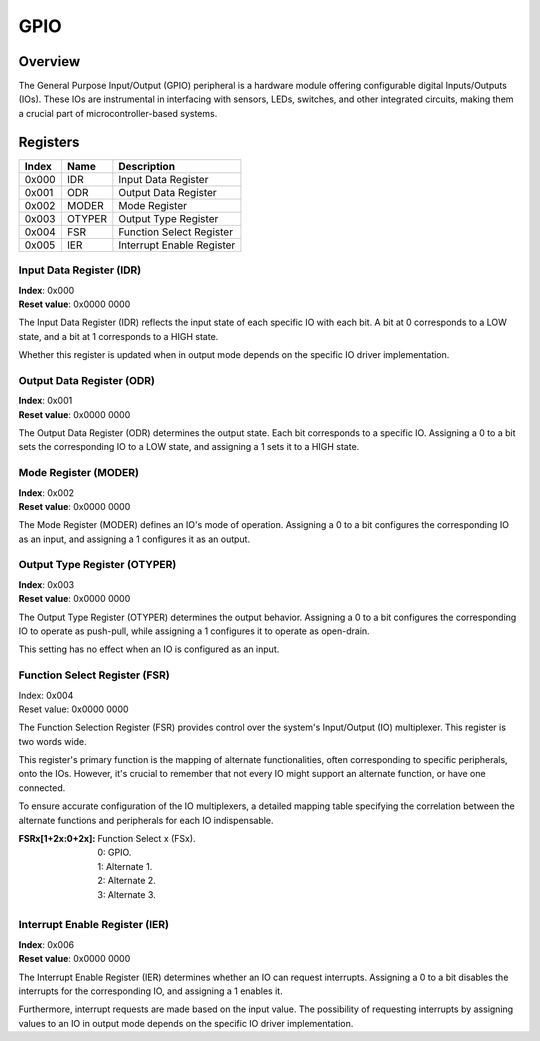 ====
GPIO
====

Overview
========
The General Purpose Input/Output (GPIO) peripheral is a hardware module
offering configurable digital Inputs/Outputs (IOs). These IOs are instrumental
in interfacing with sensors, LEDs, switches, and other integrated circuits,
making them a crucial part of microcontroller-based systems.

Registers
=========

+-------+--------+---------------------------+
| Index | Name   | Description               |
+=======+========+===========================+
| 0x000 | IDR    | Input Data Register       |
+-------+--------+---------------------------+
| 0x001 | ODR    | Output Data Register      |
+-------+--------+---------------------------+
| 0x002 | MODER  | Mode Register             |
+-------+--------+---------------------------+
| 0x003 | OTYPER | Output Type Register      |
+-------+--------+---------------------------+
| 0x004 | FSR    | Function Select Register  |
+-------+--------+---------------------------+
| 0x005 | IER    | Interrupt Enable Register |
+-------+--------+---------------------------+

Input Data Register (IDR)
-------------------------

| **Index**: 0x000
| **Reset value**: 0x0000 0000

The Input Data Register (IDR) reflects the input state of each specific IO with
each bit. A bit at 0 corresponds to a LOW state, and a bit at 1 corresponds to
a HIGH state.

Whether this register is updated when in output mode depends on the specific 
IO driver implementation.

Output Data Register (ODR)
--------------------------

| **Index**: 0x001
| **Reset value**: 0x0000 0000

The Output Data Register (ODR) determines the output state. Each bit
corresponds to a specific IO. Assigning a 0 to a bit sets the corresponding IO
to a LOW state, and assigning a 1 sets it to a HIGH state.

Mode Register (MODER)
----------------------

| **Index**: 0x002
| **Reset value**: 0x0000 0000

The Mode Register (MODER) defines an IO's mode of operation. Assigning a 0 to a
bit configures the corresponding IO as an input, and assigning a 1 configures
it as an output.

Output Type Register (OTYPER)
-----------------------------

| **Index**: 0x003
| **Reset value**: 0x0000 0000

The Output Type Register (OTYPER) determines the output behavior. Assigning a 0
to a bit configures the corresponding IO to operate as push-pull, while
assigning a 1 configures it to operate as open-drain.

This setting has no effect when an IO is configured as an input.

Function Select Register (FSR)
------------------------------

| Index: 0x004
| Reset value: 0x0000 0000

The Function Selection Register (FSR) provides control over the system's
Input/Output (IO) multiplexer. This register is two words wide.

This register's primary function is the mapping of alternate functionalities, 
often corresponding to specific peripherals, onto the IOs. However, it's
crucial to remember that not every IO might support an alternate function, or
have one connected.

To ensure accurate configuration of the IO multiplexers, a detailed mapping
table specifying the correlation between the alternate functions and
peripherals for each IO indispensable.

:FSRx[1+2x:0+2x]:
   | Function Select x (FSx).
   | 0: GPIO.
   | 1: Alternate 1.
   | 2: Alternate 2.
   | 3: Alternate 3.

Interrupt Enable Register (IER)
-------------------------------

| **Index**: 0x006
| **Reset value**: 0x0000 0000

The Interrupt Enable Register (IER) determines whether an IO can request
interrupts. Assigning a 0 to a bit disables the interrupts for the
corresponding IO, and assigning a 1 enables it.

Furthermore, interrupt requests are made based on the input value. The
possibility of requesting interrupts by assigning values to an IO in output
mode depends on the specific IO driver implementation.
